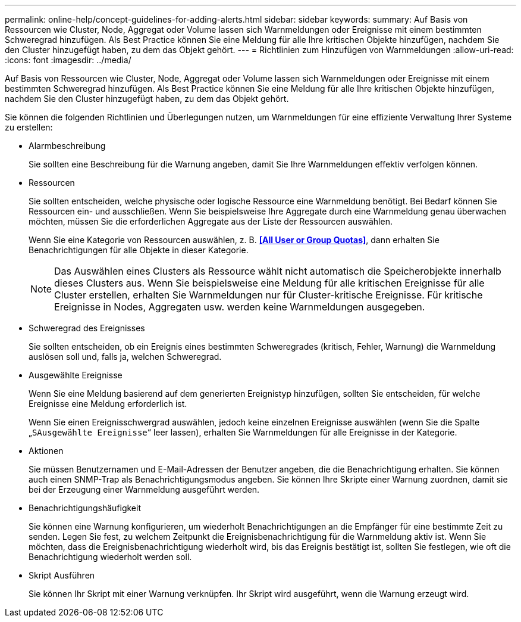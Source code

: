 ---
permalink: online-help/concept-guidelines-for-adding-alerts.html 
sidebar: sidebar 
keywords:  
summary: Auf Basis von Ressourcen wie Cluster, Node, Aggregat oder Volume lassen sich Warnmeldungen oder Ereignisse mit einem bestimmten Schweregrad hinzufügen. Als Best Practice können Sie eine Meldung für alle Ihre kritischen Objekte hinzufügen, nachdem Sie den Cluster hinzugefügt haben, zu dem das Objekt gehört. 
---
= Richtlinien zum Hinzufügen von Warnmeldungen
:allow-uri-read: 
:icons: font
:imagesdir: ../media/


[role="lead"]
Auf Basis von Ressourcen wie Cluster, Node, Aggregat oder Volume lassen sich Warnmeldungen oder Ereignisse mit einem bestimmten Schweregrad hinzufügen. Als Best Practice können Sie eine Meldung für alle Ihre kritischen Objekte hinzufügen, nachdem Sie den Cluster hinzugefügt haben, zu dem das Objekt gehört.

Sie können die folgenden Richtlinien und Überlegungen nutzen, um Warnmeldungen für eine effiziente Verwaltung Ihrer Systeme zu erstellen:

* Alarmbeschreibung
+
Sie sollten eine Beschreibung für die Warnung angeben, damit Sie Ihre Warnmeldungen effektiv verfolgen können.

* Ressourcen
+
Sie sollten entscheiden, welche physische oder logische Ressource eine Warnmeldung benötigt. Bei Bedarf können Sie Ressourcen ein- und ausschließen. Wenn Sie beispielsweise Ihre Aggregate durch eine Warnmeldung genau überwachen möchten, müssen Sie die erforderlichen Aggregate aus der Liste der Ressourcen auswählen.

+
Wenn Sie eine Kategorie von Ressourcen auswählen, z. B. *<<All User or Group Quotas>>*, dann erhalten Sie Benachrichtigungen für alle Objekte in dieser Kategorie.

+
[NOTE]
====
Das Auswählen eines Clusters als Ressource wählt nicht automatisch die Speicherobjekte innerhalb dieses Clusters aus. Wenn Sie beispielsweise eine Meldung für alle kritischen Ereignisse für alle Cluster erstellen, erhalten Sie Warnmeldungen nur für Cluster-kritische Ereignisse. Für kritische Ereignisse in Nodes, Aggregaten usw. werden keine Warnmeldungen ausgegeben.

====
* Schweregrad des Ereignisses
+
Sie sollten entscheiden, ob ein Ereignis eines bestimmten Schweregrades (kritisch, Fehler, Warnung) die Warnmeldung auslösen soll und, falls ja, welchen Schweregrad.

* Ausgewählte Ereignisse
+
Wenn Sie eine Meldung basierend auf dem generierten Ereignistyp hinzufügen, sollten Sie entscheiden, für welche Ereignisse eine Meldung erforderlich ist.

+
Wenn Sie einen Ereignisschwergrad auswählen, jedoch keine einzelnen Ereignisse auswählen (wenn Sie die Spalte „`SAusgewählte Ereignisse`“ leer lassen), erhalten Sie Warnmeldungen für alle Ereignisse in der Kategorie.

* Aktionen
+
Sie müssen Benutzernamen und E-Mail-Adressen der Benutzer angeben, die die Benachrichtigung erhalten. Sie können auch einen SNMP-Trap als Benachrichtigungsmodus angeben. Sie können Ihre Skripte einer Warnung zuordnen, damit sie bei der Erzeugung einer Warnmeldung ausgeführt werden.

* Benachrichtigungshäufigkeit
+
Sie können eine Warnung konfigurieren, um wiederholt Benachrichtigungen an die Empfänger für eine bestimmte Zeit zu senden. Legen Sie fest, zu welchem Zeitpunkt die Ereignisbenachrichtigung für die Warnmeldung aktiv ist. Wenn Sie möchten, dass die Ereignisbenachrichtigung wiederholt wird, bis das Ereignis bestätigt ist, sollten Sie festlegen, wie oft die Benachrichtigung wiederholt werden soll.

* Skript Ausführen
+
Sie können Ihr Skript mit einer Warnung verknüpfen. Ihr Skript wird ausgeführt, wenn die Warnung erzeugt wird.


